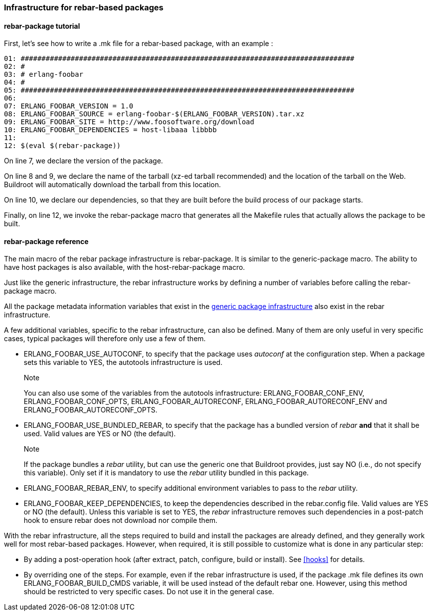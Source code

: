 // -*- mode:doc; -*-
// vim: set syntax=asciidoc:

=== Infrastructure for rebar-based packages

[[rebar-package-tutorial]]

==== +rebar-package+ tutorial

First, let's see how to write a +.mk+ file for a rebar-based package,
with an example :

----
01: ################################################################################
02: #
03: # erlang-foobar
04: #
05: ################################################################################
06:
07: ERLANG_FOOBAR_VERSION = 1.0
08: ERLANG_FOOBAR_SOURCE = erlang-foobar-$(ERLANG_FOOBAR_VERSION).tar.xz
09: ERLANG_FOOBAR_SITE = http://www.foosoftware.org/download
10: ERLANG_FOOBAR_DEPENDENCIES = host-libaaa libbbb
11:
12: $(eval $(rebar-package))
----

On line 7, we declare the version of the package.

On line 8 and 9, we declare the name of the tarball (xz-ed tarball
recommended) and the location of the tarball on the Web. Buildroot
will automatically download the tarball from this location.

On line 10, we declare our dependencies, so that they are built
before the build process of our package starts.

Finally, on line 12, we invoke the +rebar-package+ macro that
generates all the Makefile rules that actually allows the package to
be built.

[[rebar-package-reference]]

==== +rebar-package+ reference

The main macro of the +rebar+ package infrastructure is
+rebar-package+. It is similar to the +generic-package+ macro. The
ability to have host packages is also available, with the
+host-rebar-package+ macro.

Just like the generic infrastructure, the +rebar+ infrastructure works
by defining a number of variables before calling the +rebar-package+
macro.

All the package metadata information variables that exist in the
xref:generic-package-reference[generic package infrastructure] also
exist in the +rebar+ infrastructure.

A few additional variables, specific to the +rebar+ infrastructure,
can also be defined. Many of them are only useful in very specific
cases, typical packages will therefore only use a few of them.

* +ERLANG_FOOBAR_USE_AUTOCONF+, to specify that the package uses
  _autoconf_ at the configuration step.  When a package sets this
  variable to +YES+, the +autotools+ infrastructure is used.
+
.Note
You can also use some of the variables from the +autotools+
  infrastructure: +ERLANG_FOOBAR_CONF_ENV+, +ERLANG_FOOBAR_CONF_OPTS+,
  +ERLANG_FOOBAR_AUTORECONF+, +ERLANG_FOOBAR_AUTORECONF_ENV+ and
  +ERLANG_FOOBAR_AUTORECONF_OPTS+.

* +ERLANG_FOOBAR_USE_BUNDLED_REBAR+, to specify that the package has
  a bundled version of _rebar_ *and* that it shall be used. Valid
  values are +YES+ or +NO+ (the default).
+
.Note
If the package bundles a _rebar_ utility, but can use the generic
  one that Buildroot provides, just say +NO+ (i.e., do not specify
  this variable). Only set if it is mandatory to use the _rebar_
  utility bundled in this package.

* +ERLANG_FOOBAR_REBAR_ENV+, to specify additional environment
  variables to pass to the _rebar_ utility.

* +ERLANG_FOOBAR_KEEP_DEPENDENCIES+, to keep the dependencies
  described in the rebar.config file. Valid values are +YES+ or +NO+
  (the default). Unless this variable is set to +YES+, the _rebar_
  infrastructure removes such dependencies in a post-patch hook to
  ensure rebar does not download nor compile them.

With the rebar infrastructure, all the steps required to build
and install the packages are already defined, and they generally work
well for most rebar-based packages. However, when required, it is
still possible to customize what is done in any particular step:

* By adding a post-operation hook (after extract, patch, configure,
  build or install). See xref:hooks[] for details.

* By overriding one of the steps. For example, even if the rebar
  infrastructure is used, if the package +.mk+ file defines its
  own +ERLANG_FOOBAR_BUILD_CMDS+ variable, it will be used instead
  of the default rebar one. However, using this method should be
  restricted to very specific cases. Do not use it in the general
  case.
